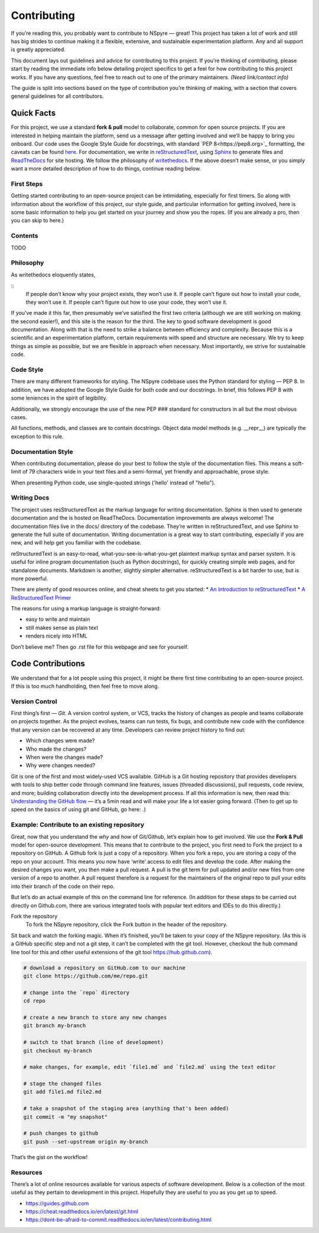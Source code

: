 ############
Contributing
############

If you’re reading this, you probably want to contribute to NSpyre — great! This project has taken a lot of work and still has big strides to continue making it a flexible, extensive, and sustainable experimentation platform. Any and all support is greatly appreciated.

This document lays out guidelines and advice for contributing to this project. If you’re thinking of contributing, please start by reading the immediate info below detailing project specifics to get a feel for how contributing to this project works. If you have any questions, feel free to reach out to one of the primary maintainers. *(Need link/contact info)*

The guide is split into sections based on the type of contribution you’re thinking of making, with a section that covers general guidelines for all contributors.

Quick Facts
===========

For this project, we use a standard **fork & pull** model to collaborate, common for open source projects. If you are interested in helping maintain the platform, send us a message after getting involved and we’ll be happy to bring you onboard. Our code uses the Google Style Guide for docstrings, with standard `PEP 8<https://pep8.org>`_ formatting, the caveats can be found `here <Code Style>`_. For documentation, we write in `reStructuredText <https://www.sphinx-doc.org/en/master/usage/restructuredtext/basics.html>`_, using `Sphinx <https://www.sphinx-doc.org/en/master/>`_ to generate files and `ReadTheDocs <https://docs.readthedocs.io/en/stable/intro/getting-started-with-sphinx.html>`_ for site hosting. We follow the philosophy of `writethedocs <https://www.writethedocs.org/guide/writing/beginners-guide-to-docs/>`_. If the above doesn’t make sense, or you simply want a more detailed description of how to do things, continue reading below.

First Steps
-----------

Getting started contributing to an open-source project can be intimidating, especially for first timers. So along with information about the workflow of this project, our style guide, and particular information for getting involved, here is some basic information to help you get started on your journey and show you the ropes. (If you are already a pro, then you can skip to here.)

Contents
--------
TODO

Philosophy
----------

As writethedocs eloquently states,

::
	If people don’t know why your project exists, they won’t use it.
	If people can’t figure out how to install your code, they won’t use it.
	If people can’t figure out how to use your code, they won’t use it.

If you’ve made it this far, then presumably we’ve satisfied the first two criteria (although we are still working on making the second easier!), and this site is the reason for the third. The key to good software development is good documentation. Along with that is the need to strike a balance between efficiency and complexity. Because this is a scientific and an experimentation platform, certain requirements with speed and structure are necessary. We try to keep things as simple as possible, but we are flexible in approach when necessary. Most importantly, we strive for sustainable code.


Code Style
----------

There are many different frameworks for styling. The NSpyre codebase uses the Python standard for styling — PEP 8. In addition, we have adopted the Google Style Guide for both code and our docstrings. In brief, this follows PEP 8 with some leniences in the spirit of legibility.

Additionally, we strongly encourage the use of the new PEP ### standard for constructors in all but the most obvious cases.

All functions, methods, and classes are to contain docstrings. Object data model methods (e.g. __repr__) are typically the exception to this rule.

Documentation Style
-------------------

When contributing documentation, please do your best to follow the style of the documentation files. This means a soft-limit of 79 characters wide in your text files and a semi-formal, yet friendly and approachable, prose style.

When presenting Python code, use single-quoted strings ('hello' instead of "hello").


Writing Docs
------------

The project uses resStructuredText as the markup language for writing documentation. Sphinx is then used to generate documentation and the is hosted on ReadTheDocs. Documentation improvements are always welcome! The documentation files live in the docs/ directory of the codebase. They’re written in reStructuredText, and use Sphinx to generate the full suite of documentation. Writing documentation is a great way to start contributing, especially if you are new, and will help get you familiar with the codebase.

reStructuredText is an easy-to-read, what-you-see-is-what-you-get plaintext markup syntax and parser system. It is useful for inline program documentation (such as Python docstrings), for quickly creating simple web pages, and for standalone documents. Markdown is another, slightly simpler alternative. reStructuredText is a bit harder to use, but is more powerful.

There are plenty of good resources online, and cheat sheets to get you started:
* `An Introduction to reStructuredText <https://docutils.readthedocs.io/en/sphinx-docs/ref/rst/introduction.html>`_
* `A ReStructuredText Primer <https://docutils.readthedocs.io/en/sphinx-docs/user/rst/quickstart.html
https://www.writethedocs.org/guide/writing/reStructuredText/>`_



The reasons for using a markup language is straight-forward:

* easy to write and maintain
* still makes sense as plain text
* renders nicely into HTML

Don’t believe me? Then go .rst file for this webpage and see for yourself.



Code Contributions
==================

We understand that for a lot people using this project, it might be there first time contributing to an open-source project. If this is too much handholding, then feel free to move along.

Version Control
---------------

First thing’s first — *Git*. A version control system, or VCS, tracks the history of changes as people and teams collaborate on projects together. As the project evolves, teams can run tests, fix bugs, and contribute new code with the confidence that any version can be recovered at any time. Developers can review project history to find out:

* Which changes were made?
* Who made the changes?
* When were the changes made?
* Why were changes needed?

Git is one of the first and most widely-used VCS available. GitHub is a Git hosting repository that provides developers with tools to ship better code through command line features, issues (threaded discussions), pull requests, code review, and more; building collaboration directly into the development process. If all this information is new, then read this: `Understanding the GitHub flow <https://guides.github.com/introduction/flow/>`_  — it’s a 5min read and will make your life a lot easier going forward. (Then to get up to speed on the basics of using git and GitHub, go here: .)

Example: Contribute to an existing repository
---------------------------------------------

Great, now that you understand the *why* and *how* of Git/Github, let’s explain how to get involved. We use the **Fork & Pull** model for open-source development. This means that to contribute to the project, you first need to Fork the project to a repository on GitHub. A Github fork is just a copy of a repository. When you fork a repo, you are storing a copy of the repo on your account. This means you now have ‘write’ access to edit files and develop the code. After making the desired changes you want, you then make a pull request. A pull is the git term for pull updated and/or new files from one version of a repo to another. A pull request therefore is a request for the maintainers of the original repo to pull your edits into their branch of the code on their repo.

But let’s do an actual example of this on the command line for reference. (In addition for these steps to be carried out directly on Github.com, there are various integrated tools with popular text editors and IDEs to do this directly.) 

Fork the repository
   To fork the NSpyre repository, click the Fork button in the header of the repository.

.. image:: images/Bootcamp-Fork.png
   :align: middle
   :width: 738
   :scale: 20

Sit back and watch the forking magic. When it’s finished, you’ll be taken to your copy of the NSpyre repository. (As this is a GitHub specific step and not a git step, it can’t be completed with the git tool. However, checkout the hub command line tool for this and other useful extensions of the git tool https://hub.github.com).

.. code-block:: console

   # download a repository on GitHub.com to our machine
   git clone https://github.com/me/repo.git
   
   # change into the `repo` directory
   cd repo
   
   # create a new branch to store any new changes
   git branch my-branch
   
   # switch to that branch (line of development)
   git checkout my-branch
   
   # make changes, for example, edit `file1.md` and `file2.md` using the text editor

   # stage the changed files
   git add file1.md file2.md
   
   # take a snapshot of the staging area (anything that's been added)
   git commit -m "my snapshot"
   
   # push changes to github
   git push --set-upstream origin my-branch


That’s the gist on the workflow!


Resources
---------

There’s a lot of online resources available for various aspects of software development. Below is a collection of the most useful as they pertain to development in this project. Hopefully they are useful to you as you get up to speed.

* https://guides.github.com
* https://cheat.readthedocs.io/en/latest/git.html
* https://dont-be-afraid-to-commit.readthedocs.io/en/latest/contributing.html

